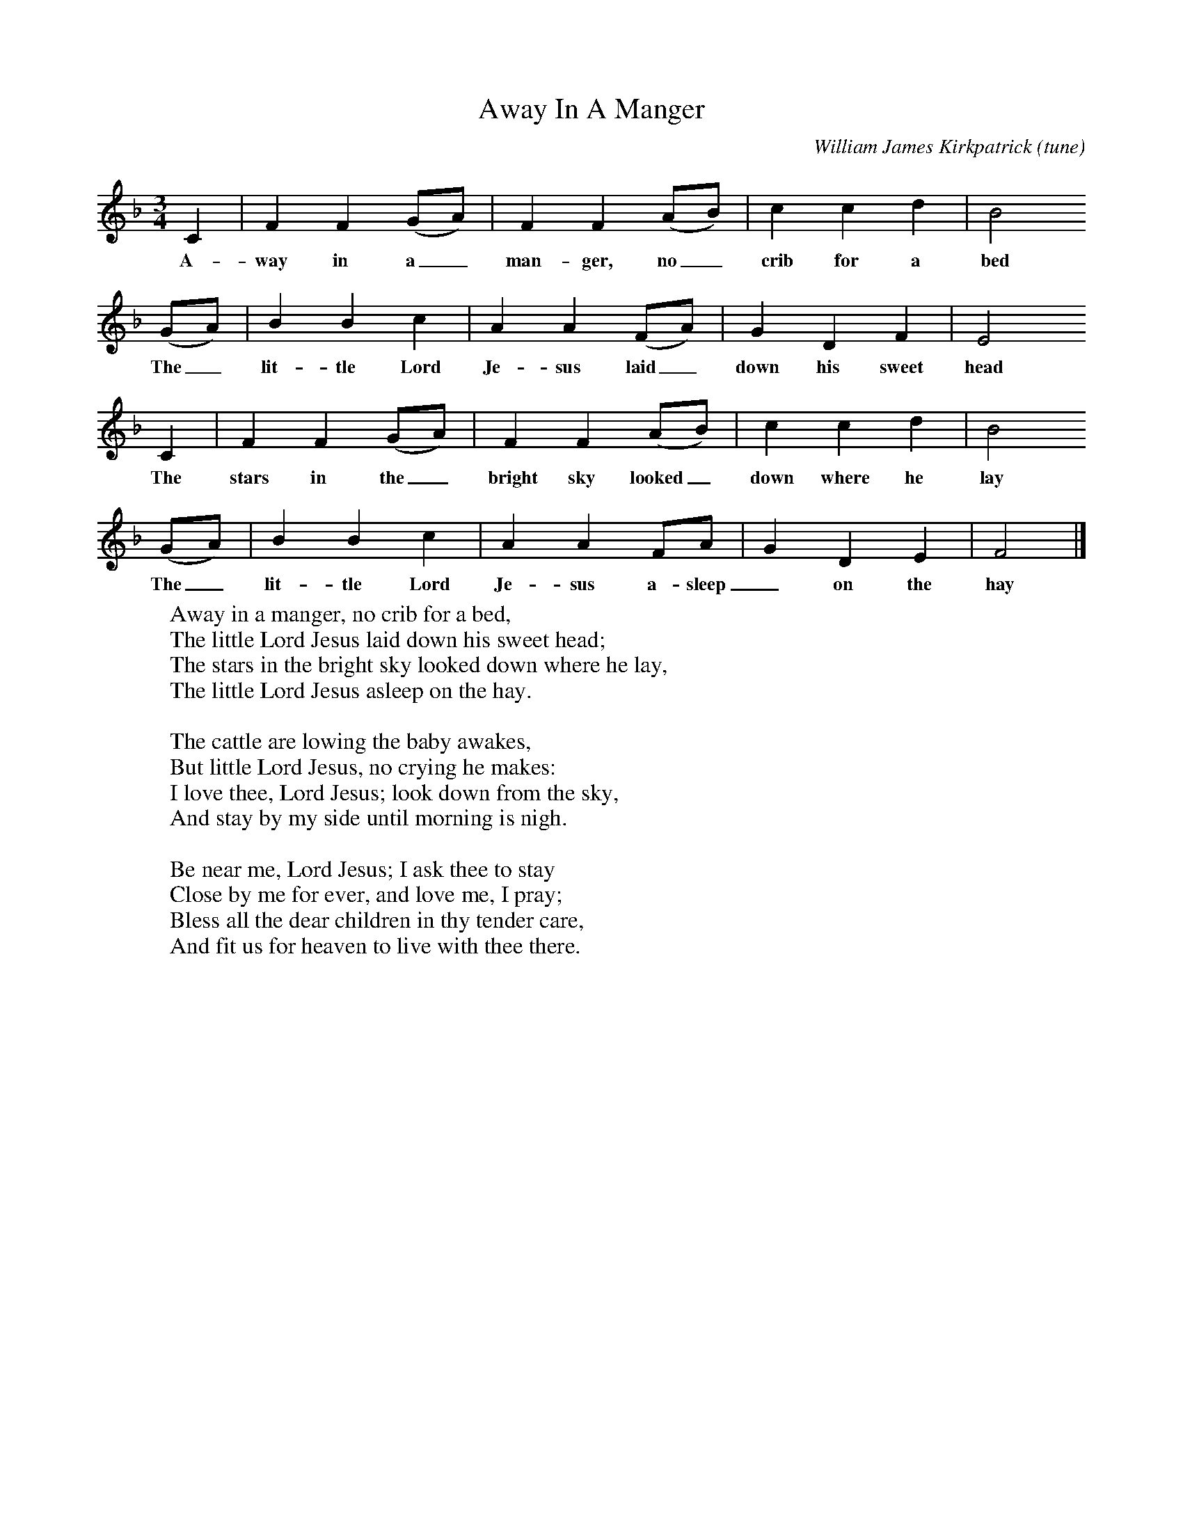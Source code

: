 X:1
T:Away In A Manger
B:The Second Penguin Book of Christmas Carols
C:William James Kirkpatrick (tune)
F:http://www.folkinfo.org/songs (always the same)
M:3/4
L:1/8
K:F
C2|F2F2(GA)|F2F2(AB)|c2c2d2|B4
w:A-way in a_ man-ger, no_ crib for a bed
(GA)|B2B2c2|A2A2(FA)|G2D2F2|E4
w:The_ lit-tle Lord Je-sus laid_ down his sweet head
C2|F2F2(GA)|F2F2(AB)|c2c2d2|B4
w:The stars in the_ bright sky looked_ down where he lay
(GA)|B2B2c2|A2A2FA|G2D2E2|F4|]
w:The_ lit-tle Lord Je-sus a-sleep_ on the hay
W: Away in a manger, no crib for a bed,
W:The little Lord Jesus laid down his sweet head;
W:The stars in the bright sky looked down where he lay,
W:The little Lord Jesus asleep on the hay.
W:
W:The cattle are lowing the baby awakes,
W:But little Lord Jesus, no crying he makes:
W:I love thee, Lord Jesus; look down from the sky,
W:And stay by my side until morning is nigh.
W:
W:Be near me, Lord Jesus; I ask thee to stay
W:Close by me for ever, and love me, I pray;
W:Bless all the dear children in thy tender care,
W:And fit us for heaven to live with thee there.
